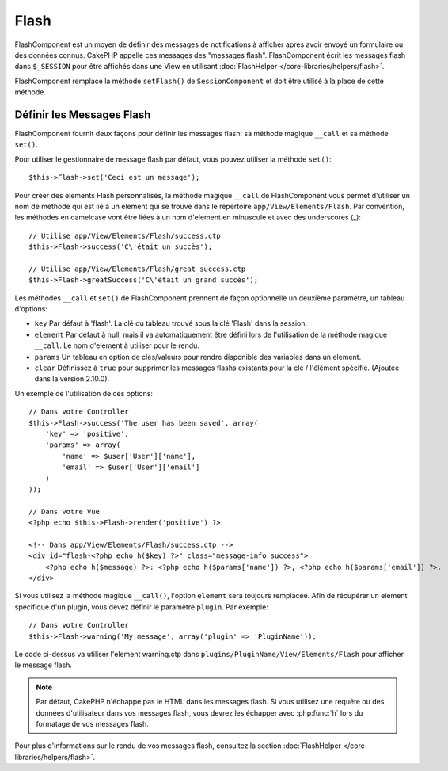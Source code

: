 Flash
#####

.. php:class:: FlashComponent(ComponentCollection $collection, array $config = array())

.. versionadded:: 2.7.0 en replacement de :php:meth:`SessionHelper::flash()`

FlashComponent est un moyen de définir des messages de notifications à afficher
après avoir envoyé un formulaire ou des données connus. CakePHP appelle
ces messages des "messages flash". FlashComponent écrit les messages flash dans
``$_SESSION`` pour être affichés dans une View en utilisant
:doc:`FlashHelper </core-libraries/helpers/flash>`.

FlashComponent remplace la méthode ``setFlash()`` de ``SessionComponent``
et doit être utilisé à la place de cette méthode.

Définir les Messages Flash
==========================

FlashComponent fournit deux façons pour définir les messages flash: sa méthode
magique ``__call`` et sa méthode ``set()``.

Pour utiliser le gestionnaire de message flash par défaut, vous pouvez utiliser
la méthode ``set()``::

    $this->Flash->set('Ceci est un message');

.. versionadded:: 2.10.0

    Les messages Flash peuvent maintenant s'empiler. Des appels
    successifs à ``set()`` et ``__call()`` avec la même clé ajouteront les messages à
    ``$_SESSION``. Si vous souhaitez conserver l'ancien comportement (un message malgré
    plusieurs appels successifs), définissez le paramètre ``clear`` à ``true`` quand
    vous configurez le Component.

Pour créer des elements Flash personnalisés, la méthode magique ``__call``
de FlashComponent vous permet d'utiliser un nom de méthode qui est lié à un
element qui se trouve dans le répertoire ``app/View/Elements/Flash``. Par
convention, les méthodes en camelcase vont être liées à un nom d'element en
minuscule et avec des underscores (_)::

    // Utilise app/View/Elements/Flash/success.ctp
    $this->Flash->success('C\'était un succès');

    // Utilise app/View/Elements/Flash/great_success.ctp
    $this->Flash->greatSuccess('C\'était un grand succès');

Les méthodes ``__call`` et ``set()`` de FlashComponent prennent de façon
optionnelle un deuxième paramètre, un tableau d'options:

* ``key`` Par défaut à 'flash'. La clé du tableau trouvé sous la clé 'Flash'
  dans la session.
* ``element`` Par défaut à null, mais il va automatiquement être défini lors de
  l'utilisation de la méthode magique ``__call``. Le nom d'element à utiliser
  pour le rendu.
* ``params`` Un tableau en option de clés/valeurs pour rendre disponible des
  variables dans un element.
* ``clear`` Définissez à ``true`` pour supprimer les messages flashs existants
  pour la clé / l'élément spécifié. (Ajoutée dans la version 2.10.0).

Un exemple de l'utilisation de ces options::

    // Dans votre Controller
    $this->Flash->success('The user has been saved', array(
        'key' => 'positive',
        'params' => array(
            'name' => $user['User']['name'],
            'email' => $user['User']['email']
        )
    ));

    // Dans votre Vue
    <?php echo $this->Flash->render('positive') ?>

    <!-- Dans app/View/Elements/Flash/success.ctp -->
    <div id="flash-<?php echo h($key) ?>" class="message-info success">
        <?php echo h($message) ?>: <?php echo h($params['name']) ?>, <?php echo h($params['email']) ?>.
    </div>

Si vous utilisez la méthode magique ``__call()``, l'option ``element`` sera
toujours remplacée. Afin de récupérer un element spécifique d'un plugin, vous
devez définir le paramètre ``plugin``. Par exemple::

    // Dans votre Controller
    $this->Flash->warning('My message', array('plugin' => 'PluginName'));

Le code ci-dessus va utiliser l'element warning.ctp dans
``plugins/PluginName/View/Elements/Flash`` pour afficher le message
flash.

.. note::
    Par défaut, CakePHP n'échappe pas le HTML dans les messages flash. Si vous
    utilisez une requête ou des données d'utilisateur dans vos messages flash,
    vous devrez les échapper avec :php:func:`h` lors du formatage de vos
    messages flash.

Pour plus d'informations sur le rendu de vos messages flash, consultez la
section :doc:`FlashHelper </core-libraries/helpers/flash>`.

